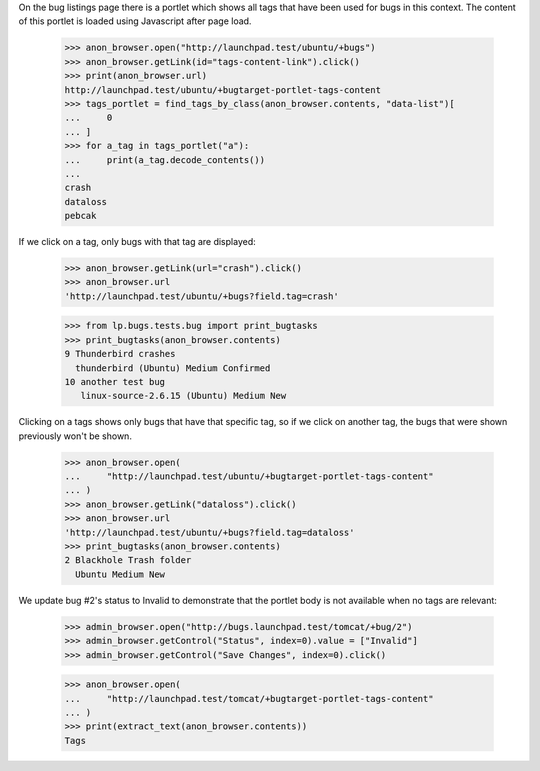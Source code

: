 On the bug listings page there is a portlet which shows all tags that
have been used for bugs in this context. The content of this portlet is loaded
using Javascript after page load.

    >>> anon_browser.open("http://launchpad.test/ubuntu/+bugs")
    >>> anon_browser.getLink(id="tags-content-link").click()
    >>> print(anon_browser.url)
    http://launchpad.test/ubuntu/+bugtarget-portlet-tags-content
    >>> tags_portlet = find_tags_by_class(anon_browser.contents, "data-list")[
    ...     0
    ... ]
    >>> for a_tag in tags_portlet("a"):
    ...     print(a_tag.decode_contents())
    ...
    crash
    dataloss
    pebcak

If we click on a tag, only bugs with that tag are displayed:

    >>> anon_browser.getLink(url="crash").click()
    >>> anon_browser.url
    'http://launchpad.test/ubuntu/+bugs?field.tag=crash'

    >>> from lp.bugs.tests.bug import print_bugtasks
    >>> print_bugtasks(anon_browser.contents)
    9 Thunderbird crashes
      thunderbird (Ubuntu) Medium Confirmed
    10 another test bug
       linux-source-2.6.15 (Ubuntu) Medium New

Clicking on a tags shows only bugs that have that specific tag, so if
we click on another tag, the bugs that were shown previously won't be
shown.

    >>> anon_browser.open(
    ...     "http://launchpad.test/ubuntu/+bugtarget-portlet-tags-content"
    ... )
    >>> anon_browser.getLink("dataloss").click()
    >>> anon_browser.url
    'http://launchpad.test/ubuntu/+bugs?field.tag=dataloss'
    >>> print_bugtasks(anon_browser.contents)
    2 Blackhole Trash folder
      Ubuntu Medium New

We update bug #2's status to Invalid to demonstrate that the portlet body is
not available when no tags are relevant:

    >>> admin_browser.open("http://bugs.launchpad.test/tomcat/+bug/2")
    >>> admin_browser.getControl("Status", index=0).value = ["Invalid"]
    >>> admin_browser.getControl("Save Changes", index=0).click()

    >>> anon_browser.open(
    ...     "http://launchpad.test/tomcat/+bugtarget-portlet-tags-content"
    ... )
    >>> print(extract_text(anon_browser.contents))
    Tags
